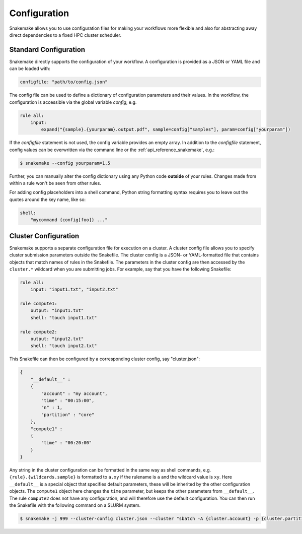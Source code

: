 .. _snakefiles_configuration:

=============
Configuration
=============

Snakemake allows you to use configuration files for making your workflows more flexible and also for abstracting away direct dependencies to a fixed HPC cluster scheduler.


.. _snakefiles_standard_configuration:

----------------------
Standard Configuration
----------------------

Snakemake directly supports the configuration of your workflow.
A configuration is provided as a JSON or YAML file and can be loaded with:

.. code-block:: python

    configfile: "path/to/config.json"

The config file can be used to define a dictionary of configuration parameters and their values.
In the workflow, the configuration is accessible via the global variable `config`, e.g.

.. code-block:: python

    rule all:
        input:
            expand("{sample}.{yourparam}.output.pdf", sample=config["samples"], param=config["yourparam"])

If the `configfile` statement is not used, the config variable provides an empty array.
In addition to the `configfile` statement, config values can be overwritten via the command line or the :ref:`api_reference_snakemake`, e.g.:

.. code-block:: console

    $ snakemake --config yourparam=1.5

Further, you can manually alter the config dictionary using any Python code **outside** of your rules. Changes made from within a rule won't be seen from other rules.

For adding config placeholders into a shell command, Python string formatting syntax requires you to leave out the quotes around the key name, like so:

.. code-block:: python

    shell:
        "mycommand {config[foo]} ..."


.. _snakefiles-cluster_configuration:

---------------------
Cluster Configuration
---------------------

Snakemake supports a separate configuration file for execution on a cluster.
A cluster config file allows you to specify cluster submission parameters outside the Snakefile.
The cluster config is a JSON- or YAML-formatted file that contains objects that match names of rules in the Snakefile.
The parameters in the cluster config are then accessed by the ``cluster.*`` wildcard when you are submitting jobs.
For example, say that you have the following Snakefile:

.. code-block:: python

    rule all:
        input: "input1.txt", "input2.txt"

    rule compute1:
        output: "input1.txt"
        shell: "touch input1.txt"

    rule compute2:
        output: "input2.txt"
        shell: "touch input2.txt"

This Snakefile can then be configured by a corresponding cluster config, say "cluster.json":


.. code-block:: json

    {
        "__default__" :
        {
            "account" : "my account",
            "time" : "00:15:00",
            "n" : 1,
            "partition" : "core"
        },
        "compute1" :
        {
            "time" : "00:20:00"
        }
    }

Any string in the cluster configuration can be formatted in the same way as shell commands, e.g. ``{rule}.{wildcards.sample}`` is formatted to ``a.xy`` if the rulename is ``a`` and the wildcard value is ``xy``.
Here ``__default__`` is a special object that specifies default parameters, these will be inherited by the other configuration objects. The ``compute1`` object here changes the ``time`` parameter, but keeps the other parameters from ``__default__``. The rule ``compute2`` does not have any configuration, and will therefore use the default configuration. You can then run the Snakefile with the following command on a SLURM system.

.. code-block:: console

    $ snakemake -j 999 --cluster-config cluster.json --cluster "sbatch -A {cluster.account} -p {cluster.partition} -n {cluster.n}  -t {cluster.time}"
